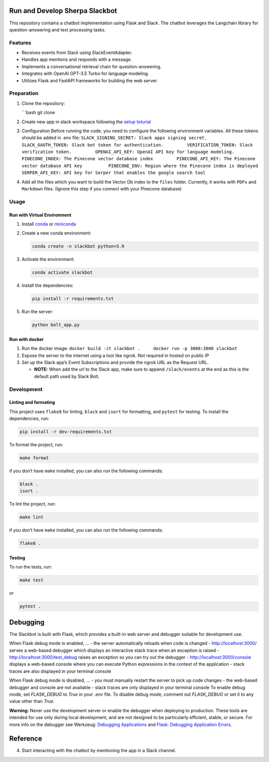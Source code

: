 Run and Develop Sherpa Slackbot
===============================

This repository contains a chatbot implementation using Flask and Slack.
The chatbot leverages the Langchain library for question-answering and
text processing tasks.

Features
--------

-  Receives events from Slack using SlackEventAdapter.
-  Handles app mentions and responds with a message.
-  Implements a conversational retrieval chain for question-answering.
-  Integrates with OpenAI GPT-3.5 Turbo for language modeling.
-  Utilizes Flask and FastAPI frameworks for building the web server.

Preparation
-----------

1. Clone the repository:

   \```bash git clone

2. Create new app in slack workspace following the `setup
   toturial <slackbot_workspace.rst>`__

3. Configuration Before running the code, you need to configure the
   following environment variables. All these tokens should be added in
   .env file:
   ``SLACK_SIGNING_SECRET: Slack apps signing secret.         SLACK_OAUTH_TOKEN: Slack bot token for authentication.         VERIFICATION_TOKEN: Slack verification token.         OPENAI_API_KEY: OpenAI API key for language modeling.         PINECONE_INDEX: The Pinecone vector database index         PINECONE_API_KEY: The Pinecone vector database API key          PINECONE_ENV: Region where the Pinecone index is deployed         SERPER_API_KEY: API key for Serper that enables the google search tool``

4. Add all the files which you want to build the Vector Db index to
   the ``files`` folder. Currently, it works with ``PDFs`` and
   ``Markdown`` files. (Ignore this step if you connect with your
   Pinecone database)

Usage
-----

Run with Virtual Environment
~~~~~~~~~~~~~~~~~~~~~~~~~~~~

1. Install
   `conda <https://docs.conda.io/projects/conda/en/latest/user-guide/install/index.html>`__
   or `miniconda <https://docs.conda.io/en/latest/miniconda.html>`__

2. Create a new conda environment:

   .. code:: bash

      conda create -n slackbot python=3.9

3. Activate the environment:

   .. code:: bash

       conda activate slackbot

4. Install the dependencies:

   .. code:: bash

      pip install -r requirements.txt

5. Run the server:

   .. code:: bash

       python bolt_app.py

Run with docker
~~~~~~~~~~~~~~~

1. Run the docker image:
   ``docker build -it slackbot .     docker run -p 3000:3000 slackbot``

2. Expose the server to the internet using a tool like ngrok. Not
   required in hosted on public IP

3. Set up the Slack app’s Event Subscriptions and provide the ngrok URL
   as the Request URL.

   -  **NOTE:** When add the url to the Slack app, make sure to append
      ``/slack/events`` at the end as this is the default path used by
      Slack Bolt.

Development
-----------

Linting and formating
~~~~~~~~~~~~~~~~~~~~~

This project uses ``flake8`` for linting, ``black`` and ``isort`` for
formatting, and ``pytest`` for testing. To install the dependencies,
run:

.. code:: bash

   pip install -r dev-requirements.txt

To format the project, run:

.. code:: bash

   make format

if you don’t have ``make`` installed, you can also run the following
commands:

.. code:: bash

   black .
   isort .

To lint the project, run:

.. code:: bash

   make lint

if you don’t have ``make`` installed, you can also run the following
commands:

.. code:: bash

   flake8 .

Testing
~~~~~~~

To run the tests, run:

.. code:: bash

   make test

or

.. code:: bash

   pytest .

Debugging
=========

The Slackbot is built with Flask, which provides a built-in web server and debugger suitable for development use.

When Flask debug mode is enabled, ...
- the server automatically reloads when code is changed
- http://localhost:3000/ serves a web-based debugger which displays an interactive stack trace when an exception is raised
- http://localhost:3000/test_debug raises an exception so you can try out the debugger
- http://localhost:3000/console displays a web-based console where you can execute Python expressions in the context of the application
- stack traces are also displayed in your terminal console

When Flask debug mode is disabled, ...
- you must manually restart the server to pick up code changes
- the web-based debugger and console are not available
- stack traces are only displayed in your terminal console
To enable debug mode, set `FLASK_DEBUG` to `True` in your `.env` file.
To disable debug mode, comment out `FLASK_DEBUG` or set it to any value other than `True`.

**Warning:**
Never use the development server or enable the debugger when deploying to production.
These tools are intended for use only during local development, and are not designed to
be particularly efficient, stable, or secure.
For more info on the debugger see Werkzeug: `Debugging Applications <https://werkzeug.palletsprojects.com/en/2.3.x/debug/>`__
and `Flask: Debugging Application Errors <https://flask.palletsprojects.com/en/2.3.x/debugging/>`__.


Reference
=========

4. Start interacting with the chatbot by mentioning the app in a Slack
   channel.
